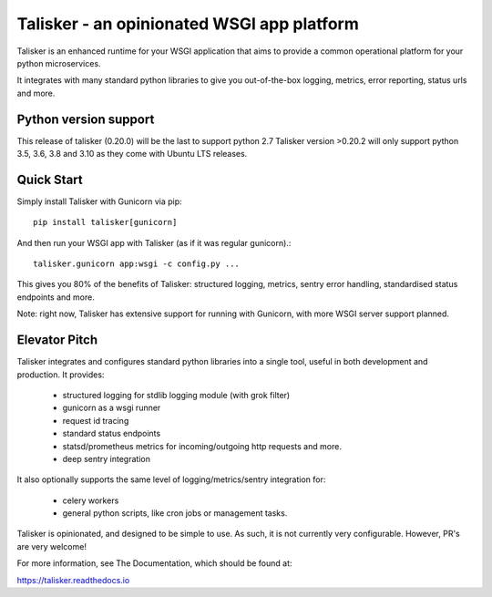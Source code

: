 ===========================================
Talisker - an opinionated WSGI app platform
===========================================

.. image:: https://img.shields.io/pypi/v/talisker.svg
    :target: https://pypi.python.org/pypi/talisker

.. image:: https://img.shields.io/travis/canonical-ols/talisker.svg
    :target: https://travis-ci.org/canonical-ols/talisker

.. image:: https://readthedocs.org/projects/talisker/badge/?version=latest
    :target: https://readthedocs.org/projects/talisker/?badge=latest
    :alt: Documentation Status

.. image:: https://img.shields.io/lgtm/grade/python/g/canonical-ols/talisker.svg?logo=lgtm&logoWidth=18
    :target: https://lgtm.com/projects/g/canonical-ols/talisker/
    :alt: Python code quality (LGTM)

.. image:: https://img.shields.io/lgtm/alerts/g/canonical-ols/talisker.svg?logo=lgtm&logoWidth=18
    :target: https://lgtm.com/projects/g/canonical-ols/talisker/
    :alt: LGTM alerts

Talisker is an enhanced runtime for your WSGI application that aims to provide
a common operational platform for your python microservices.

It integrates with many standard python libraries to give you out-of-the-box
logging, metrics, error reporting, status urls and more.

Python version support
----------------------

This release of talisker (0.20.0) will be the last to support python 2.7
Talisker version >0.20.2 will only support python 3.5, 3.6, 3.8  and 3.10 as they
come with Ubuntu LTS releases.

Quick Start
-----------

Simply install Talisker with Gunicorn via pip::

    pip install talisker[gunicorn]

And then run your WSGI app with Talisker (as if it was regular gunicorn).::

    talisker.gunicorn app:wsgi -c config.py ...

This gives you 80% of the benefits of Talisker: structured logging, metrics,
sentry error handling, standardised status endpoints and more.

Note: right now, Talisker has extensive support for running with Gunicorn, with
more WSGI server support planned.


Elevator Pitch
--------------

Talisker integrates and configures standard python libraries into a single
tool, useful in both development and production. It provides:

  - structured logging for stdlib logging module (with grok filter)
  - gunicorn as a wsgi runner
  - request id tracing
  - standard status endpoints
  - statsd/prometheus metrics for incoming/outgoing http requests and more.
  - deep sentry integration

It also optionally supports the same level of logging/metrics/sentry
integration for:

 - celery workers
 - general python scripts, like cron jobs or management tasks.

Talisker is opinionated, and designed to be simple to use. As such, it is not
currently very configurable. However, PR's are very welcome!

For more information, see The Documentation, which should be found at:

https://talisker.readthedocs.io
